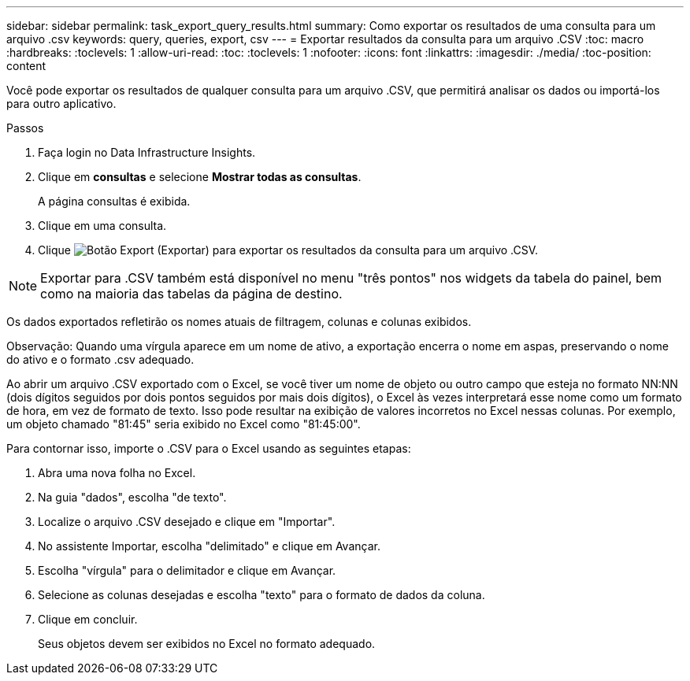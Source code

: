 ---
sidebar: sidebar 
permalink: task_export_query_results.html 
summary: Como exportar os resultados de uma consulta para um arquivo .csv 
keywords: query, queries, export, csv 
---
= Exportar resultados da consulta para um arquivo .CSV
:toc: macro
:hardbreaks:
:toclevels: 1
:allow-uri-read: 
:toc: 
:toclevels: 1
:nofooter: 
:icons: font
:linkattrs: 
:imagesdir: ./media/
:toc-position: content


[role="lead"]
Você pode exportar os resultados de qualquer consulta para um arquivo .CSV, que permitirá analisar os dados ou importá-los para outro aplicativo.

.Passos
. Faça login no Data Infrastructure Insights.
. Clique em *consultas* e selecione *Mostrar todas as consultas*.
+
A página consultas é exibida.

. Clique em uma consulta.
. Clique image:ExportButton.png["Botão Export (Exportar)"] para exportar os resultados da consulta para um arquivo .CSV.



NOTE: Exportar para .CSV também está disponível no menu "três pontos" nos widgets da tabela do painel, bem como na maioria das tabelas da página de destino.

Os dados exportados refletirão os nomes atuais de filtragem, colunas e colunas exibidos.

Observação: Quando uma vírgula aparece em um nome de ativo, a exportação encerra o nome em aspas, preservando o nome do ativo e o formato .csv adequado.

Ao abrir um arquivo .CSV exportado com o Excel, se você tiver um nome de objeto ou outro campo que esteja no formato NN:NN (dois dígitos seguidos por dois pontos seguidos por mais dois dígitos), o Excel às vezes interpretará esse nome como um formato de hora, em vez de formato de texto. Isso pode resultar na exibição de valores incorretos no Excel nessas colunas. Por exemplo, um objeto chamado "81:45" seria exibido no Excel como "81:45:00".

Para contornar isso, importe o .CSV para o Excel usando as seguintes etapas:

. Abra uma nova folha no Excel.
. Na guia "dados", escolha "de texto".
. Localize o arquivo .CSV desejado e clique em "Importar".
. No assistente Importar, escolha "delimitado" e clique em Avançar.
. Escolha "vírgula" para o delimitador e clique em Avançar.
. Selecione as colunas desejadas e escolha "texto" para o formato de dados da coluna.
. Clique em concluir.
+
Seus objetos devem ser exibidos no Excel no formato adequado.


